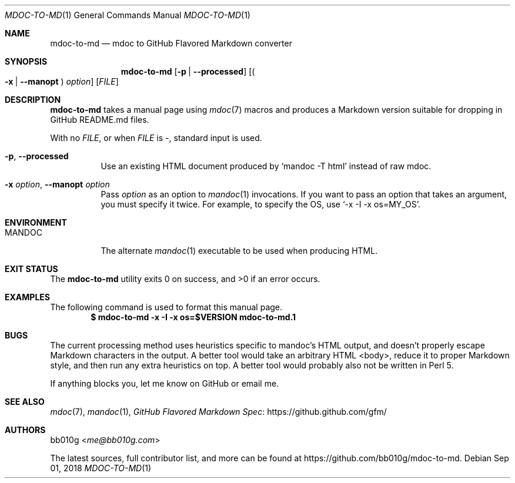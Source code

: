 .Dd Sep 01, 2018
.Dt MDOC-TO-MD 1
.Os
.
.Sh NAME
.Nm mdoc-to-md
.Nd mdoc to GitHub Flavored Markdown converter
.
.Sh SYNOPSIS
.Nm mdoc-to-md
.Op Fl p | Fl -processed
.Op Po Fl x | Fl -manopt Pc Ar option
.Op Ar FILE
.
.Sh DESCRIPTION
.Nm
takes a manual page using
.Xr mdoc 7
macros and produces a Markdown version suitable for dropping in GitHub README.md
files.
.Pp
With no
.Ar FILE ,
or when
.Ar FILE
is -, standard input is used.
.Pp
.Bl -tag -width Ds
.It Fl p , Fl -processed
Use an existing HTML document produced by
.Ql mandoc -T html
instead of raw mdoc.
.It Fl x Ar option , Fl -manopt Ar option
Pass
.Ar option
as an option to
.Xr mandoc 1
invocations. If you want to pass an option that takes an argument, you must
specify it twice. For example, to specify the OS, use
.Ql -x -I -x os=MY_OS .
.
.Sh ENVIRONMENT
.Bl -tag -width Ds
.It Ev MANDOC
The alternate
.Xr mandoc 1
executable to be used when producing HTML.
.
.Sh EXIT STATUS
.Ex -std
.
.Sh EXAMPLES
The following command is used to format this manual page.
.Dl $ mdoc-to-md -x -I -x os=$VERSION mdoc-to-md.1
.
.Sh BUGS
The current processing method uses heuristics specific to mandoc's HTML output,
and doesn't properly escape Markdown characters in the output.
A better tool would take an arbitrary HTML <body>, reduce it to proper Markdown
style, and then run any extra heuristics on top. A better tool would probably
also not be written in Perl 5.
.Pp
If anything blocks you, let me know on GitHub or email me.
.
.Sh SEE ALSO
.Xr mdoc 7 ,
.Xr mandoc 1 ,
.Lk https://github.github.com/gfm/ "GitHub Flavored Markdown Spec"
.
.Sh AUTHORS
.An bb010g Aq Mt me@bb010g.com
.Pp
The latest sources, full contributor list, and more can be found at
.Lk https://github.com/bb010g/mdoc-to-md .
